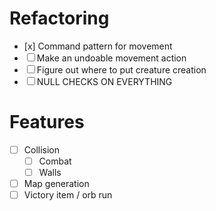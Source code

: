 * Refactoring
  - [x] Command pattern for movement
  - [ ] Make an undoable movement action
  - [ ] Figure out where to put creature creation
  - [ ] NULL CHECKS ON EVERYTHING

* Features
  - [ ] Collision
    - [ ] Combat
    - [ ] Walls
  - [ ] Map generation 
  - [ ] Victory item / orb run

